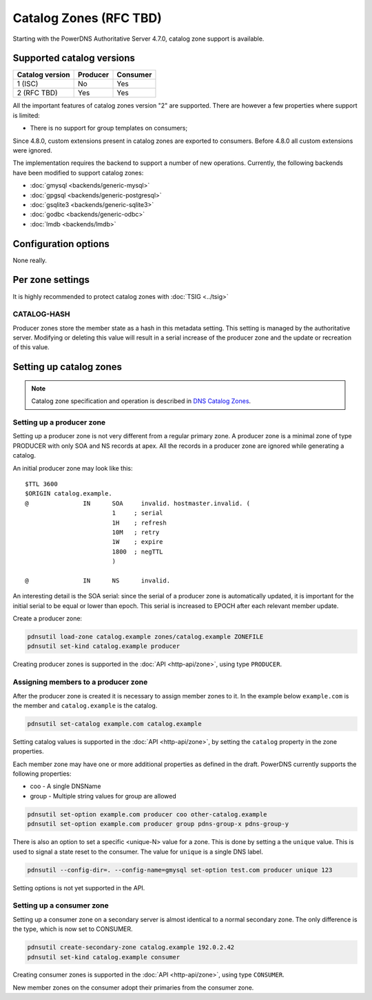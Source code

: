 Catalog Zones (RFC  TBD)
========================

Starting with the PowerDNS Authoritative Server 4.7.0, catalog zone support is available.

Supported catalog versions
--------------------------

+-----------------+----------+----------+
| Catalog version | Producer | Consumer |
+=================+==========+==========+
| 1 (ISC)         | No       | Yes      |
+-----------------+----------+----------+
| 2 (RFC TBD)     | Yes      | Yes      |
+-----------------+----------+----------+

All the important features of catalog zones version "2" are supported.
There are however a few properties where support is limited:

-  There is no support for group templates on consumers;

Since 4.8.0, custom extensions present in catalog zones are exported to consumers.
Before 4.8.0 all custom extensions were ignored.

The implementation requires the backend to support a number of new operations.
Currently, the following backends have been modified to support catalog zones:

- :doc:`gmysql <backends/generic-mysql>`
- :doc:`gpgsql <backends/generic-postgresql>`
- :doc:`gsqlite3 <backends/generic-sqlite3>`
- :doc:`godbc <backends/generic-odbc>`
- :doc:`lmdb <backends/lmdb>`

.. _catalog-configuration-options:

Configuration options
---------------------

None really.

.. _catalog-metadata:

Per zone settings
-----------------

It is highly recommended to protect catalog zones with :doc:`TSIG <../tsig>`

CATALOG-HASH
~~~~~~~~~~~~

Producer zones store the member state as a hash in this metadata setting.
This setting is managed by the authoritative server.
Modifying or deleting this value will result in a serial increase of the producer zone and the update or recreation of this value.

Setting up catalog zones
------------------------

.. note::
  Catalog zone specification and operation is described in `DNS Catalog Zones <https://datatracker.ietf.org/doc/draft-ietf-dnsop-dns-catalog-zones/>`__.

Setting up a producer zone
~~~~~~~~~~~~~~~~~~~~~~~~~~

Setting up a producer zone is not very different from a regular primary zone.
A producer zone is a minimal zone of type PRODUCER with only SOA and NS records at apex.
All the records in a producer zone are ignored while generating a catalog.

An initial producer zone may look like this:

::

  $TTL 3600
  $ORIGIN catalog.example.
  @               IN      SOA     invalid. hostmaster.invalid. (
                          1     ; serial
                          1H    ; refresh
                          10M   ; retry
                          1W    ; expire
                          1800  ; negTTL
                          )

  @               IN      NS      invalid.

An interesting detail is the SOA serial:
since the serial of a producer zone is automatically updated, it is important for the initial serial to be equal or lower than epoch.
This serial is increased to EPOCH after each relevant member update.

Create a producer zone:

.. code-block:: shell

  pdnsutil load-zone catalog.example zones/catalog.example ZONEFILE
  pdnsutil set-kind catalog.example producer

Creating producer zones is supported in the :doc:`API <http-api/zone>`, using type ``PRODUCER``.

Assigning members to a producer zone
~~~~~~~~~~~~~~~~~~~~~~~~~~~~~~~~~~~~

After the producer zone is created it is necessary to assign member zones to it.
In the example below ``example.com`` is the member and ``catalog.example`` is the catalog.

.. code-block:: shell

  pdnsutil set-catalog example.com catalog.example

Setting catalog values is supported in the :doc:`API <http-api/zone>`, by setting the ``catalog`` property in the zone properties.

Each member zone may have one or more additional properties as defined in the draft.
PowerDNS currently supports the following properties:

- coo - A single DNSName
- group - Multiple string values for group are allowed

.. code-block:: shell

  pdnsutil set-option example.com producer coo other-catalog.example
  pdnsutil set-option example.com producer group pdns-group-x pdns-group-y

There is also an option to set a specific <unique-N> value for a zone. This is done by setting a the ``unique`` value.
This is used to signal a state reset to the consumer.
The value for ``unique`` is a single DNS label.

.. code-block:: shell

  pdnsutil --config-dir=. --config-name=gmysql set-option test.com producer unique 123

Setting options is not yet supported in the API.

Setting up a consumer zone
~~~~~~~~~~~~~~~~~~~~~~~~~~

Setting up a consumer zone on a secondary server is almost identical to a normal secondary zone.
The only difference is the type, which is now set to CONSUMER.

.. code-block:: shell

  pdnsutil create-secondary-zone catalog.example 192.0.2.42
  pdnsutil set-kind catalog.example consumer

Creating consumer zones is supported in the :doc:`API <http-api/zone>`, using type ``CONSUMER``.

New member zones on the consumer adopt their primaries from the consumer zone.
